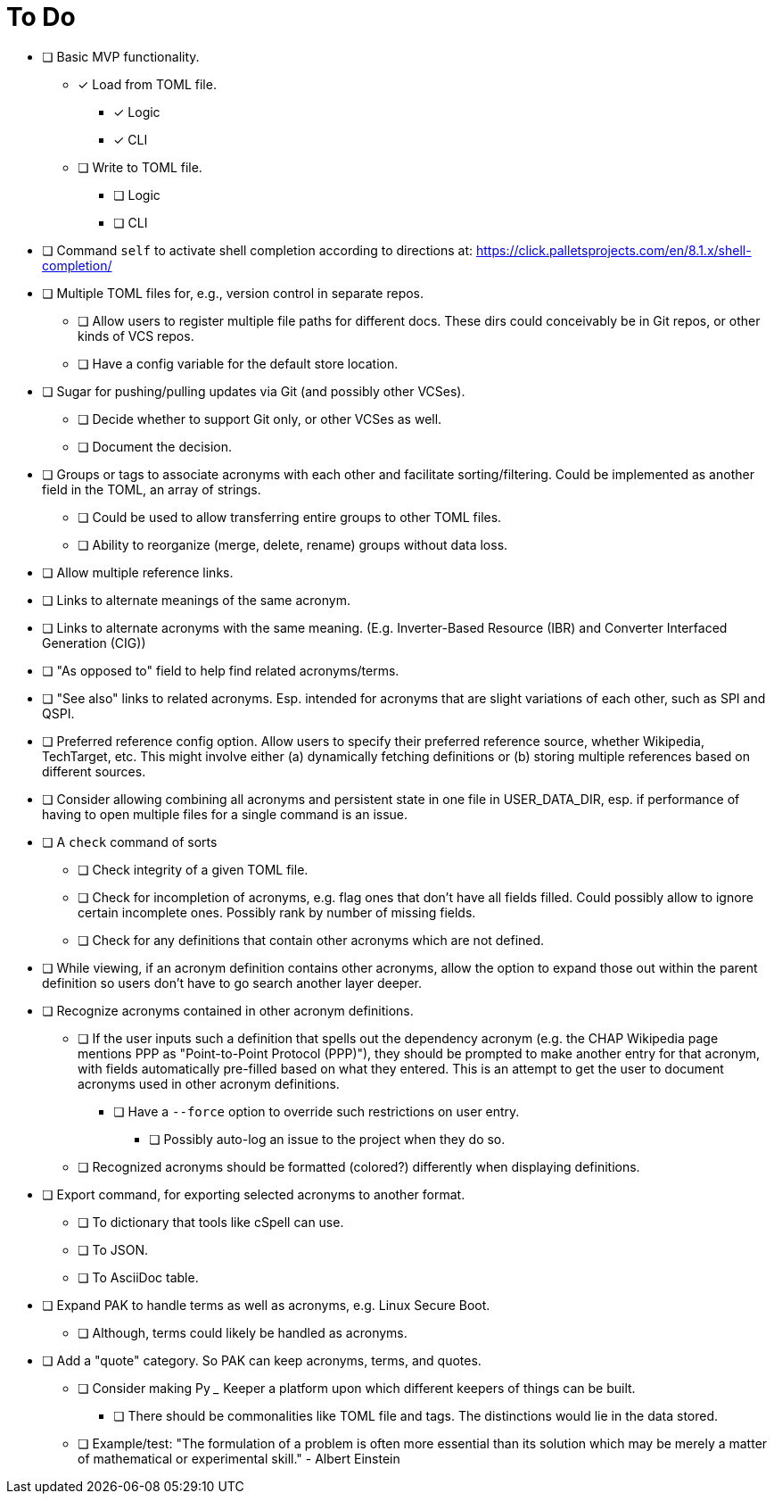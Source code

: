 = To Do

* [ ] Basic MVP functionality.
** [x] Load from TOML file.
*** [x] Logic
*** [x] CLI
** [ ] Write to TOML file.
*** [ ] Logic
*** [ ] CLI
* [ ] Command `self` to activate shell completion according to directions at: https://click.palletsprojects.com/en/8.1.x/shell-completion/
* [ ] Multiple TOML files for, e.g., version control in separate repos.
** [ ] Allow users to register multiple file paths for different docs. These dirs could conceivably be in Git repos, or other kinds of VCS repos.
** [ ] Have a config variable for the default store location.
* [ ] Sugar for pushing/pulling updates via Git (and possibly other VCSes).
** [ ] Decide whether to support Git only, or other VCSes as well.
** [ ] Document the decision.
* [ ] Groups or tags to associate acronyms with each other and facilitate sorting/filtering. Could be implemented as another field in the TOML, an array of strings.
** [ ] Could be used to allow transferring entire groups to other TOML files.
** [ ] Ability to reorganize (merge, delete, rename) groups without data loss.
* [ ] Allow multiple reference links.
* [ ] Links to alternate meanings of the same acronym.
* [ ] Links to alternate acronyms with the same meaning. (E.g. Inverter-Based Resource (IBR) and Converter Interfaced Generation (CIG))
* [ ] "As opposed to" field to help find related acronyms/terms.
// cspell:ignore QSPI
* [ ] "See also" links to related acronyms. Esp. intended for acronyms that are slight variations of each other, such as SPI and QSPI.
* [ ] Preferred reference config option. Allow users to specify their preferred reference source, whether Wikipedia, TechTarget, etc. This might involve either (a) dynamically fetching definitions or (b) storing multiple references based on different sources.
* [ ] Consider allowing combining all acronyms and persistent state in one file in USER_DATA_DIR, esp. if performance of having to open multiple files for a single command is an issue.
* [ ] A `check` command of sorts
** [ ] Check integrity of a given TOML file.
** [ ] Check for incompletion of acronyms, e.g. flag ones that don't have all fields filled. Could possibly allow to ignore certain incomplete ones. Possibly rank by number of missing fields.
** [ ] Check for any definitions that contain other acronyms which are not defined.
* [ ] While viewing, if an acronym definition contains other acronyms, allow the option to expand those out within the parent definition so users don't have to go search another layer deeper.
* [ ] Recognize acronyms contained in other acronym definitions.
** [ ] If the user inputs such a definition that spells out the dependency acronym (e.g. the CHAP Wikipedia page mentions PPP as "Point-to-Point Protocol (PPP)"), they should be prompted to make another entry for that acronym, with fields automatically pre-filled based on what they entered. This is an attempt to get the user to document acronyms used in other acronym definitions.
*** [ ] Have a `--force` option to override such restrictions on user entry.
**** [ ] Possibly auto-log an issue to the project when they do so.
** [ ] Recognized acronyms should be formatted (colored?) differently when displaying definitions.
* [ ] Export command, for exporting selected acronyms to another format.
** [ ] To dictionary that tools like cSpell can use.
** [ ] To JSON.
** [ ] To AsciiDoc table.
* [ ] Expand PAK to handle terms as well as acronyms, e.g. Linux Secure Boot.
** [ ] Although, terms could likely be handled as acronyms.
* [ ] Add a "quote" category. So PAK can keep acronyms, terms, and quotes.
** [ ] Consider making Py ___ Keeper a platform upon which different keepers of things can be built.
*** [ ] There should be commonalities like TOML file and tags. The distinctions would lie in the data stored.
** [ ] Example/test: "The formulation of a problem is often more essential than its solution which may be merely a matter of mathematical or experimental skill." - Albert Einstein
